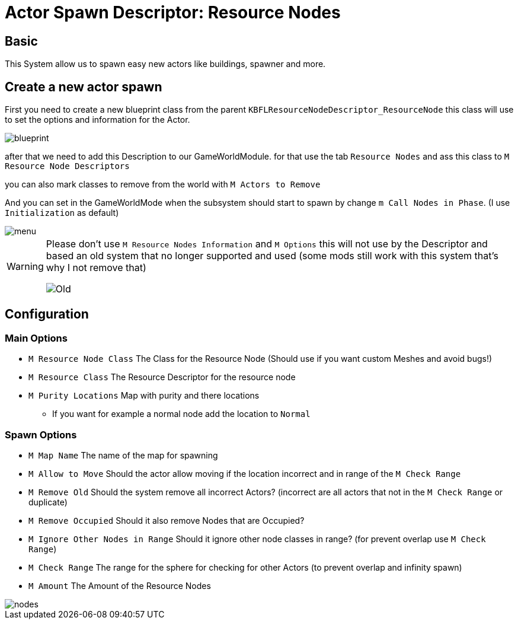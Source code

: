 = Actor Spawn Descriptor: Resource Nodes

== Basic

This System allow us to spawn easy new actors like buildings, spawner and more.

== Create a new actor spawn

First you need to create a new blueprint class from the parent `KBFLResourceNodeDescriptor_ResourceNode` this class will use to set the options and information for the Actor.

image::https://raw.githubusercontent.com/Kyri123/KMods-Docs/master/docs/Images/GameWorldModule/Spawner/blueprint.png[]

after that we need to add this Description to our GameWorldModule. for that use the tab `Resource Nodes`
and ass this class to `M Resource Node Descriptors`

you can also mark classes to remove from the world with `M Actors to Remove`

And you can set in the GameWorldMode when the subsystem should start to spawn by change `m Call Nodes in Phase`. (I use `Initialization` as default)

image::https://raw.githubusercontent.com/Kyri123/KMods-Docs/master/docs/Images/GameWorldModule/Spawner/menu.png[]

[WARNING]
====
Please don't use `M Resource Nodes Information` and `M Options` this will not use by the Descriptor and based an old system that no longer supported and used (some mods still work with this system that's why I not remove that)

image::https://raw.githubusercontent.com/Kyri123/KMods-Docs/master/docs/Images/GameWorldModule/Spawner/Old.png[]
====

== Configuration

=== Main Options

* `M Resource Node Class` The Class for the Resource Node (Should use if you want custom Meshes and avoid bugs!)
* `M Resource Class` The Resource Descriptor for the resource node
* `M Purity Locations` Map with purity and there locations
** If you want for example a normal node add the location to `Normal`

=== Spawn Options

* `M Map Name` The name of the map for spawning
* `M Allow to Move` Should the actor allow moving if the location incorrect and in range of the `M Check Range`
* `M Remove Old` Should the system remove all incorrect Actors? (incorrect are all actors that not in the `M Check Range` or duplicate)
* `M Remove Occupied` Should it also remove Nodes that are Occupied?
* `M Ignore Other Nodes in Range` Should it ignore other node classes in range? (for prevent overlap use `M Check Range`)
* `M Check Range` The range for the sphere for checking for other Actors (to prevent overlap and infinity spawn)
* `M Amount` The Amount of the Resource Nodes

image::https://raw.githubusercontent.com/Kyri123/KMods-Docs/master/docs/Images/GameWorldModule/Spawner/nodes.png[]